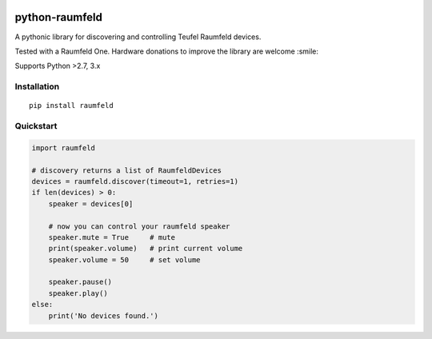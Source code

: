 .. image:: https://readthedocs.org/projects/python-raumfeld/badge/

python-raumfeld
===============

A pythonic library for discovering and controlling Teufel Raumfeld
devices.

Tested with a Raumfeld One. Hardware donations to improve the library
are welcome :smile:

Supports Python >2.7, 3.x

Installation
------------

::

    pip install raumfeld

Quickstart
----------

.. code:: python

    import raumfeld

    # discovery returns a list of RaumfeldDevices
    devices = raumfeld.discover(timeout=1, retries=1)
    if len(devices) > 0:
        speaker = devices[0]

        # now you can control your raumfeld speaker
        speaker.mute = True     # mute
        print(speaker.volume)   # print current volume
        speaker.volume = 50     # set volume

        speaker.pause()
        speaker.play()
    else:
        print('No devices found.')
